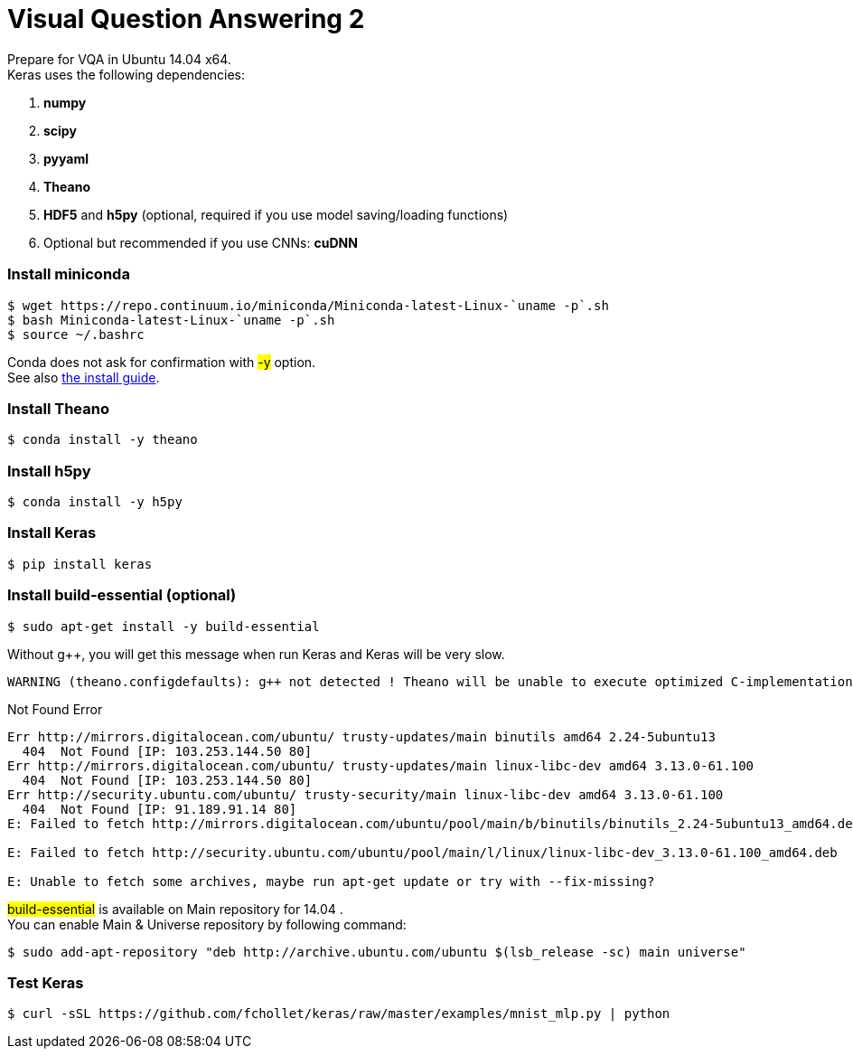 = Visual Question Answering 2
:hp-tags: VQA, DNN, RNN, CNN

Prepare for VQA in Ubuntu 14.04 x64. +
Keras uses the following dependencies: +

. *numpy*
. *scipy*
. *pyyaml*
. *Theano*
. *HDF5* and *h5py* (optional, required if you use model saving/loading functions)
. Optional but recommended if you use CNNs: *cuDNN*

=== Install miniconda
[source,role="console"]
----
$ wget https://repo.continuum.io/miniconda/Miniconda-latest-Linux-`uname -p`.sh
$ bash Miniconda-latest-Linux-`uname -p`.sh
$ source ~/.bashrc
----
Conda does not ask for confirmation with #-y# option. +
See also link:http://conda.pydata.org/docs/install/quick.html[the install guide].

=== Install Theano
[source,role="console"]
----
$ conda install -y theano
----

=== Install h5py
[source,role="console"]
----
$ conda install -y h5py
----

=== Install Keras
[source,role="console"]
----
$ pip install keras
----

=== Install build-essential (optional)
[source,role="console"]
----
$ sudo apt-get install -y build-essential
----
Without g++, you will get this message when run Keras and Keras will be very slow.
[source,role="console"]
----
WARNING (theano.configdefaults): g++ not detected ! Theano will be unable to execute optimized C-implementations (for both CPU and GPU) and will default to Python implementations. Performance will be severely degraded. To remove this warning, set Theano flags cxx to an empty string.
----

.Not Found Error
****
[source,role="console"]
----
Err http://mirrors.digitalocean.com/ubuntu/ trusty-updates/main binutils amd64 2.24-5ubuntu13
  404  Not Found [IP: 103.253.144.50 80]
Err http://mirrors.digitalocean.com/ubuntu/ trusty-updates/main linux-libc-dev amd64 3.13.0-61.100
  404  Not Found [IP: 103.253.144.50 80]
Err http://security.ubuntu.com/ubuntu/ trusty-security/main linux-libc-dev amd64 3.13.0-61.100
  404  Not Found [IP: 91.189.91.14 80]
E: Failed to fetch http://mirrors.digitalocean.com/ubuntu/pool/main/b/binutils/binutils_2.24-5ubuntu13_amd64.deb  404  Not Found [IP: 103.253.144.50 80]

E: Failed to fetch http://security.ubuntu.com/ubuntu/pool/main/l/linux/linux-libc-dev_3.13.0-61.100_amd64.deb  404  Not Found [IP: 91.189.91.14 80]

E: Unable to fetch some archives, maybe run apt-get update or try with --fix-missing?
----
#build-essential# is available on Main repository for 14.04 . +
You can enable Main & Universe repository by following command:
[source,role="console"]
----
$ sudo add-apt-repository "deb http://archive.ubuntu.com/ubuntu $(lsb_release -sc) main universe"
----
****

=== Test Keras
[source,role="console"]
----
$ curl -sSL https://github.com/fchollet/keras/raw/master/examples/mnist_mlp.py | python
----
